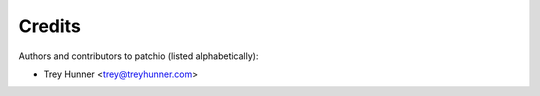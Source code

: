 Credits
=======

Authors and contributors to patchio (listed alphabetically):

- Trey Hunner <trey@treyhunner.com>
